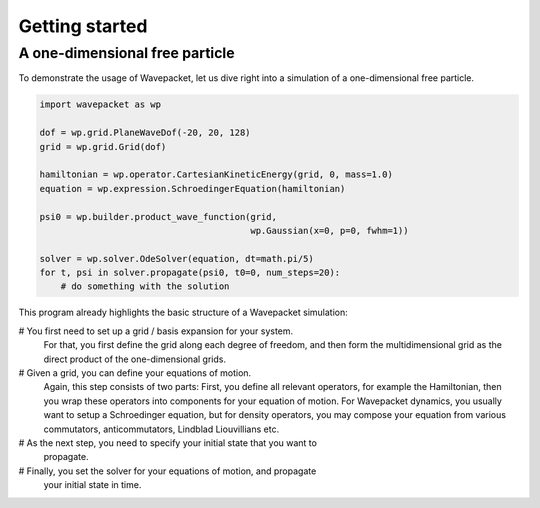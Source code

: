 Getting started
===============

A one-dimensional free particle
-------------------------------

To demonstrate the usage of Wavepacket, let us dive right into
a simulation of a one-dimensional free particle.

.. code-block:: python

    import wavepacket as wp

    dof = wp.grid.PlaneWaveDof(-20, 20, 128)
    grid = wp.grid.Grid(dof)

    hamiltonian = wp.operator.CartesianKineticEnergy(grid, 0, mass=1.0)
    equation = wp.expression.SchroedingerEquation(hamiltonian)

    psi0 = wp.builder.product_wave_function(grid,
                                            wp.Gaussian(x=0, p=0, fwhm=1))

    solver = wp.solver.OdeSolver(equation, dt=math.pi/5)
    for t, psi in solver.propagate(psi0, t0=0, num_steps=20):
        # do something with the solution

This program already highlights the basic structure of a Wavepacket simulation:

# You first need to set up a grid / basis expansion for your system.
  For that, you first define the grid along each degree of freedom,
  and then form the multidimensional grid as the direct product of the
  one-dimensional grids.
# Given a grid, you can define your equations of motion.
  Again, this step consists of two parts: First, you define all relevant
  operators, for example the Hamiltonian, then you wrap these operators
  into components for your equation of motion. For Wavepacket dynamics,
  you usually want to setup a Schroedinger equation, but for density operators,
  you may compose your equation from various commutators, anticommutators,
  Lindblad Liouvillians etc.
# As the next step, you need to specify your initial state that you want to
  propagate.
# Finally, you set the solver for your equations of motion, and propagate
  your initial state in time.
